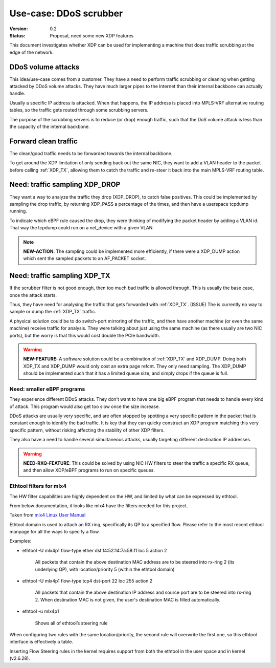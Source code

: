 =======================
Use-case: DDoS scrubber
=======================
:Version: 0.2
:Status: Proposal, need some new XDP features

This document investigates whether XDP can be used for implementing a
machine that does traffic scrubbing at the edge of the network.

DDoS volume attacks
===================

This idea/use-case comes from a customer.  They have a need to perform
traffic scrubbing or cleaning when getting attacked by DDoS volume
attacks.  They have much larger pipes to the Internet than their
internal backbone can actually handle.

Usually a specific IP address is attacked.  When that happens, the IP
address is placed into MPLS-VRF alternative routing tables, so the
traffic gets routed through some scrubbing servers.

The purpose of the scrubbing servers is to reduce (or drop) enough
traffic, such that the DoS volume attack is less than the capacity of
the internal backbone.

Forward clean traffic
=====================

The clean/good traffic needs to be forwarded towards the internal
backbone.

To get around the XDP limitation of only sending back out the same
NIC, they want to add a VLAN header to the packet before calling
:ref:`XDP_TX`, allowing them to catch the traffic and re-steer it back
into the main MPLS-VRF routing table.


Need: traffic sampling XDP_DROP
===============================

They want a way to analyze the traffic they drop (XDP_DROP), to catch
false positives.  This could be implemented by sampling the drop
traffic, by returning XDP_PASS a percentage of the times, and then
have a userspace tcpdump running.

To indicate which eBPF rule caused the drop, they were thinking of
modifying the packet header by adding a VLAN id.  That way the tcpdump
could run on a net_device with a given VLAN.

.. note::

   **NEW-ACTION**: The sampling could be implemented more efficiently,
   if there were a XDP_DUMP action which sent the sampled packets to
   an AF_PACKET socket.

Need: traffic sampling XDP_TX
=============================

If the scrubber filter is not good enough, then too much bad traffic
is allowed through.  This is usually the base case, once the attack
starts.

Thus, they have need for analysing the traffic that gets forwarded
with :ref:`XDP_TX`. (ISSUE) The is currently no way to sample or dump
the :ref:`XDP_TX` traffic.

A physical solution could be to do switch-port mirroring of the
traffic, and then have another machine (or even the same machine)
receive traffic for analysis.  They were talking about just using the
same machine (as there usually are two NIC ports), but the worry is
that this would cost double the PCIe bandwidth.

.. warning::

   **NEW-FEATURE:** A software solution could be a combination of
   :ref:`XDP_TX` and XDP_DUMP.  Doing both XDP_TX and XDP_DUMP would
   only cost an extra page refcnt.  They only need sampling.  The
   XDP_DUMP should be implemented such that it has a limited queue
   size, and simply drops if the queue is full.


Need: smaller eBPF programs
---------------------------

They experience different DDoS attacks.  They don't want to have one
big eBPF program that needs to handle every kind of attack.  This
program would also get too slow once the size increase.

DDoS attacks are usually very specific, and are often stopped by
spotting a very specific pattern in the packet that is constant enough
to identify the bad traffic.  It is key that they can quicky construct
an XDP program matching this very specific pattern, without risking
affecting the stability of other XDP filters.

They also have a need to handle several simultaneous attacks, usually
targeting different destination IP addresses.

.. warning::

   **NEED-RXQ-FEATURE**: This could be solved by using NIC HW filters
   to steer the traffic a specific RX queue, and then allow XDP/eBPF
   programs to run on specific queues.


Ethtool filters for mlx4
------------------------

The HW filter capabilities are highly dependent on the HW, and limited
by what can be expressed by ethtool.

From below documentation, it looks like mlx4 have the filters needed
for this project.

Taken from `mlx4 Linux User Manual`_

.. _mlx4 Linux User Manual:
   http://www.mellanox.com/related-docs/prod_software/Mellanox_EN_for_Linux_User_Manual_v2_0-3_0_0.pdf

Ethtool domain is used to attach an RX ring, specifically its QP to a
specified flow. Please refer to the most recent ethtool manpage for
all the ways to specify a flow.

Examples:

* ethtool -U mlx4p1 flow-type ether dst f4:52:14:7a:58:f1 loc 5 action 2

   All packets that contain the above destination MAC address are to
   be steered into rx-ring 2 (its underlying QP), with
   location/priority 5 (within the ethtool domain)

* ethtool -U mlx4p1 flow-type tcp4 dst-port 22 loc 255 action 2

   All packets that contain the above destination IP address and source
   port are to be steered into rx-ring 2. When destination MAC is not
   given, the user's destination MAC is filled automatically.

* ethtool -u mlx4p1

   Shows all of ethtool’s steering rule

When configuring two rules with the same location/priority, the second
rule will overwrite the first one, so this ethtool interface is
effectively a table.

Inserting Flow Steering rules in the kernel requires support from both
the ethtool in the user space and in kernel (v2.6.28).
